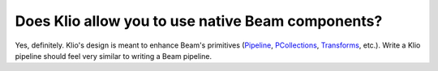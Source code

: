 Does Klio allow you to use native Beam components?
==================================================

Yes, definitely. Klio's design is meant to enhance Beam's primitives (`Pipeline <https://beam.apache.org/documentation/programming-guide/#creating-a-pipeline>`_, `PCollections <https://beam.apache.org/documentation/programming-guide/#pcollections>`_, `Transforms <https://beam.apache.org/documentation/programming-guide/#transforms>`_, etc.).
Write a Klio pipeline should feel very similar to writing a Beam pipeline.
